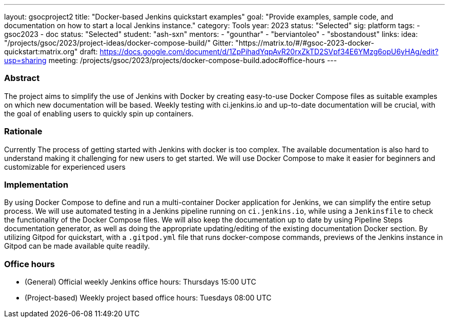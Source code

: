 ---
layout: gsocproject2
title: "Docker-based Jenkins quickstart examples"
goal: "Provide examples, sample code, and documentation on how to start a local Jenkins instance."
category: Tools
year: 2023
status: "Selected"
sig: platform
tags:
- gsoc2023
- doc
status: "Selected"
student: "ash-sxn"
mentors:
- "gounthar"
- "berviantoleo"
- "sbostandoust"
links:
    idea: "/projects/gsoc/2023/project-ideas/docker-compose-build/"
    Gitter: "https://matrix.to/#/#gsoc-2023-docker-quickstart:matrix.org"
    draft: https://docs.google.com/document/d/1ZpPihadYqpAvR20rxZkTD2SVpf34E6YMzg6opU6yHAg/edit?usp=sharing
    meeting: /projects/gsoc/2023/projects/docker-compose-build.adoc#office-hours
---

=== Abstract

The project aims to simplify the use of Jenkins with Docker by creating easy-to-use Docker Compose files as suitable examples on which new documentation will be based. Weekly testing with ci.jenkins.io and up-to-date documentation will be crucial, with the goal of enabling users to quickly spin up containers.

=== Rationale

Currently The process of getting started with Jenkins with docker is too complex. The available documentation is also hard to understand making it challenging for new users to get started. We will use Docker Compose to make it easier for beginners and customizable for experienced users

=== Implementation
By using Docker Compose to define and run a multi-container Docker application for Jenkins, we can simplify the entire setup process. We will use automated testing in a Jenkins pipeline running on `ci.jenkins.io`, while using a `Jenkinsfile` to check the functionality of the Docker Compose files. We will also keep the documentation up to date by using Pipeline Steps documentation generator, as well as doing the appropriate updating/editing of the existing documentation Docker section. By utilizing Gitpod for quickstart, with a `.gitpod.yml` file that runs docker-compose commands, previews of the Jenkins instance in Gitpod can be made available quite readily.

=== Office hours
* (General) Official weekly Jenkins office hours: Thursdays 15:00 UTC
* (Project-based) Weekly project based office hours: Tuesdays 08:00 UTC
